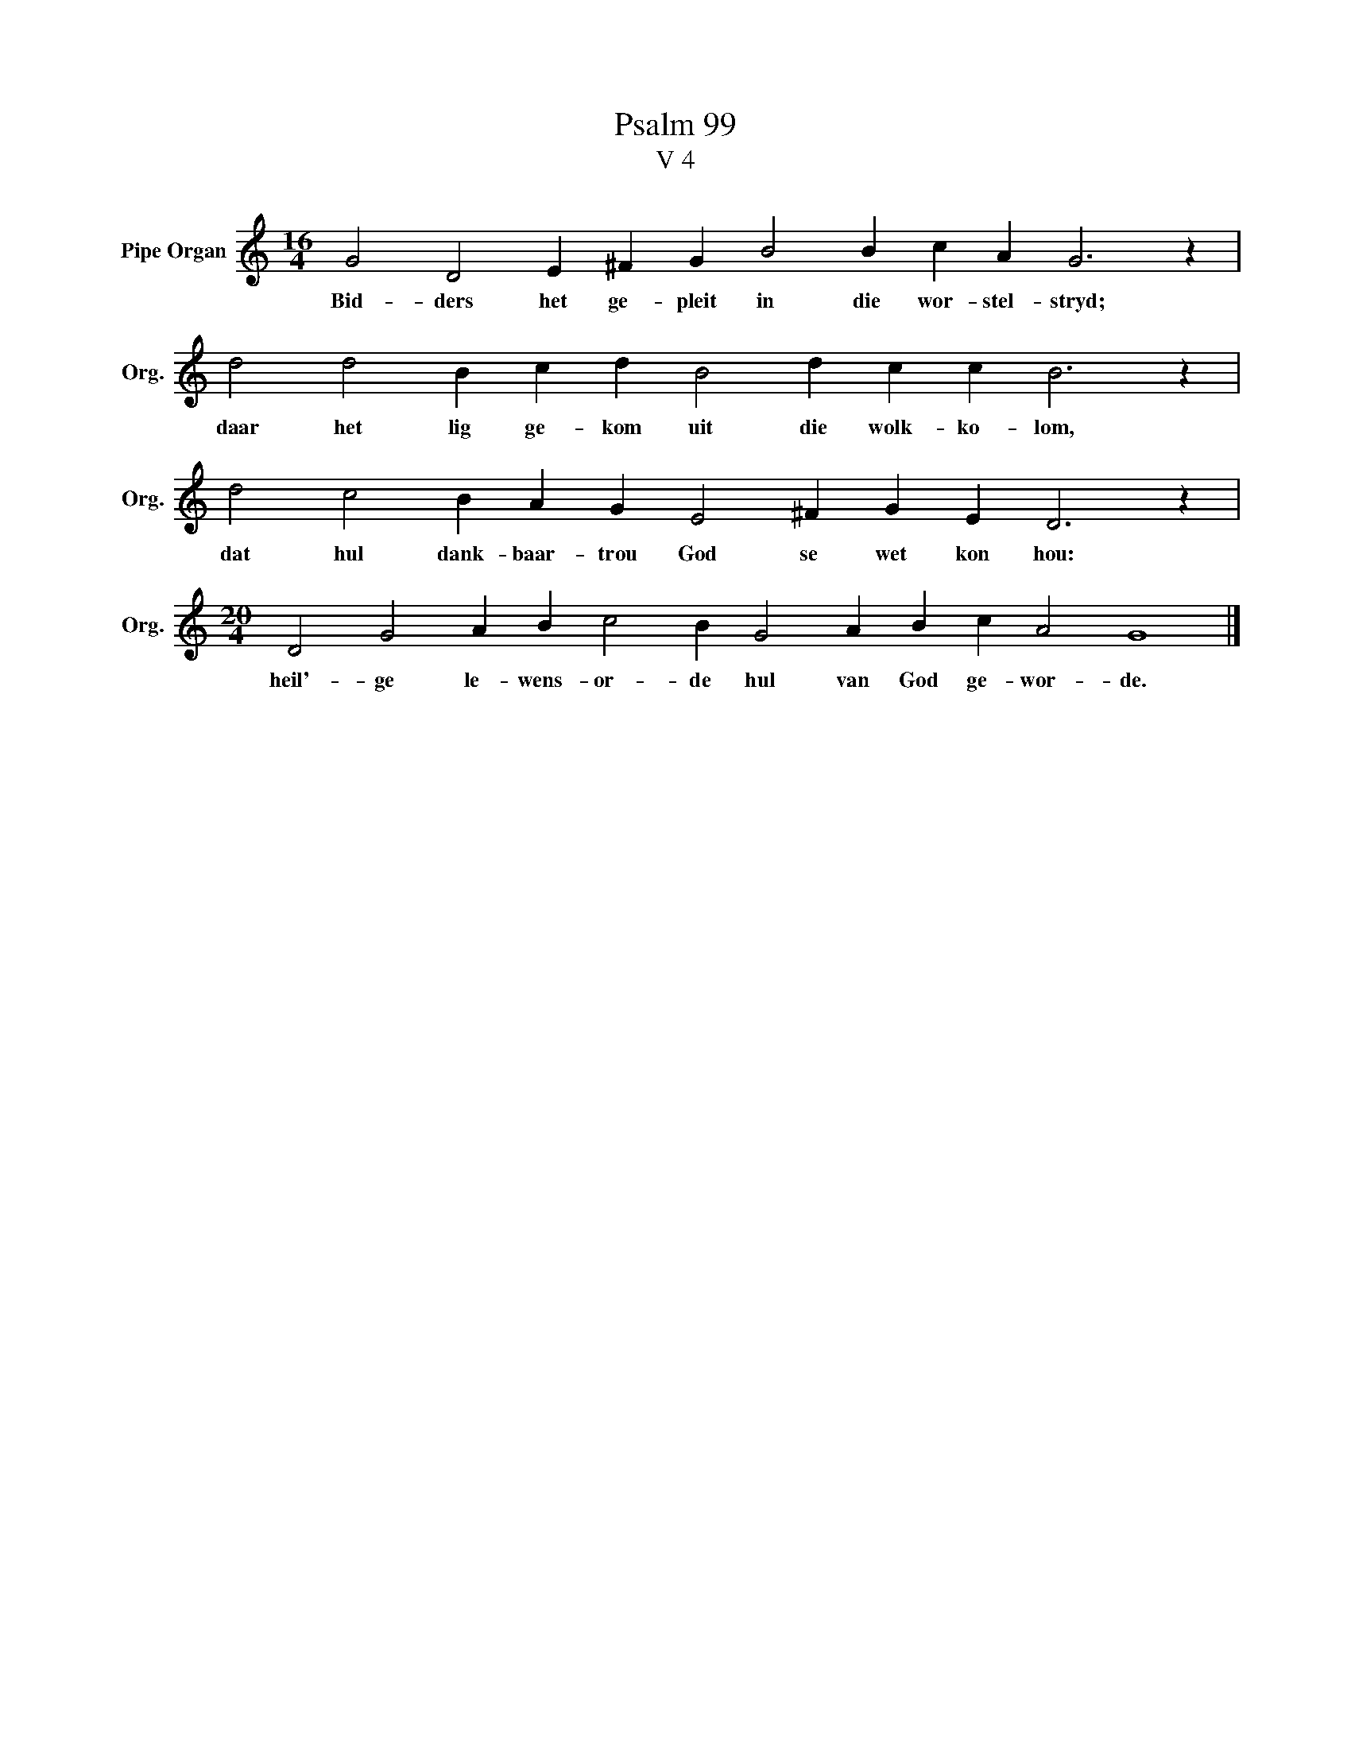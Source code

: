 X:1
T:Psalm 99
T:V 4
L:1/4
M:16/4
I:linebreak $
K:C
V:1 treble nm="Pipe Organ" snm="Org."
V:1
 G2 D2 E ^F G B2 B c A G3 z |$ d2 d2 B c d B2 d c c B3 z |$ d2 c2 B A G E2 ^F G E D3 z |$ %3
w: Bid- ders het ge- pleit in die wor- stel- stryd;|daar het lig ge- kom uit die wolk- ko- lom,|dat hul dank- baar- trou God se wet kon hou:|
[M:20/4] D2 G2 A B c2 B G2 A B c A2 G4 |] %4
w: heil'- ge le- wens- or- de hul van God ge- wor- de.|

